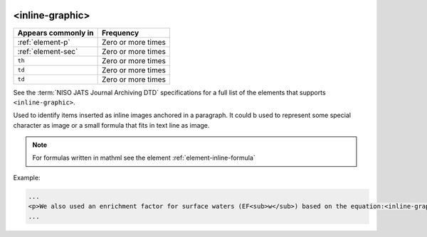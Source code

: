  .. _element-inline-graphic:

<inline-graphic>
================

+-------------------------+--------------------+
| Appears commonly in     | Frequency          |
+=========================+====================+
| :ref:`element-p`        | Zero or more times |
+-------------------------+--------------------+
| :ref:`element-sec`      | Zero or more times |
+-------------------------+--------------------+
| ``th``                  | Zero or more times |
+-------------------------+--------------------+
| ``td``                  | Zero or more times |
+-------------------------+--------------------+
| ``td``                  | Zero or more times |
+-------------------------+--------------------+

See the :term:`NISO JATS Journal Archiving DTD` specifications for a full list of the elements that supports ``<inline-graphic>``.

Used to identify items inserted as inline images anchored in a paragraph. It could b used to represent some special character as image or a small formula that fits in text line as image.

.. note::

  For formulas written in mathml see the element :ref:`element-inline-formula`


Example:

.. code-block:: xml

  ...
  <p>We also used an enrichment factor for surface waters (EF<sub>w</sub>) based on the equation:<inline-graphic xlink:href="image.tif"/>. The EF<sub>s</sub> and EF<sub>w</sub> quantified the concentration of the element of interest (C<sub>i</sub>) in the sample, in relation to the (natural) geochemical background.</p>
  ...


.. {"reviewed_on": "2019-10-11", "by": "mathieu.pigeon@erudit.org"}
